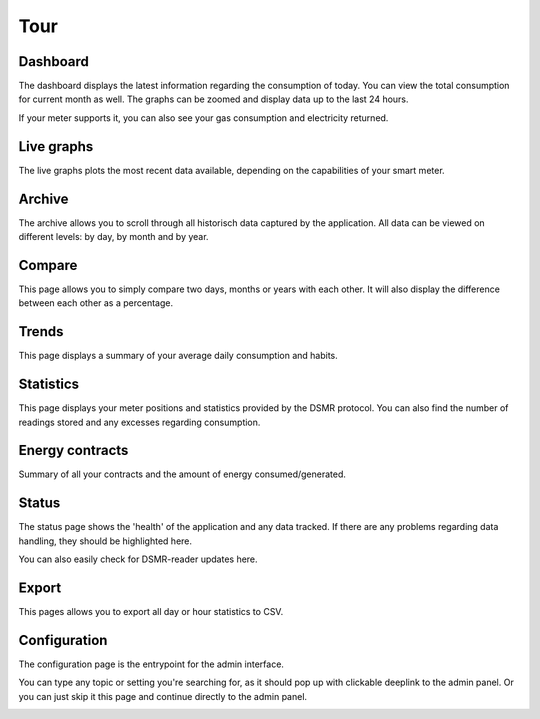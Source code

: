 Tour
====

Dashboard
---------

The dashboard displays the latest information regarding the consumption of today.
You can view the total consumption for current month as well.
The graphs can be zoomed and display data up to the last 24 hours.

If your meter supports it, you can also see your gas consumption and electricity returned.


.. image:: _static/screenshots/frontend/dashboard.png
    :target: _static/screenshots/frontend/dashboard.png
    :alt: Dashboard


Live graphs
-----------

The live graphs plots the most recent data available, depending on the capabilities of your smart meter.


.. image:: _static/screenshots/frontend/live.png
    :target: _static/screenshots/frontend/live.png
    :alt: Live graphs


Archive
-------

The archive allows you to scroll through all historisch data captured by the application.
All data can be viewed on different levels: by day, by month and by year.


.. image:: _static/screenshots/frontend/archive.png
    :target: _static/screenshots/frontend/archive.png
    :alt: Archive


Compare
-------

This page allows you to simply compare two days, months or years with each other.
It will also display the difference between each other as a percentage.

.. image:: _static/screenshots/frontend/compare.png
    :target: _static/screenshots/frontend/compare.png
    :alt: Compare


Trends
------

This page displays a summary of your average daily consumption and habits.

.. image:: _static/screenshots/frontend/trends.png
    :target: _static/screenshots/frontend/trends.png
    :alt: Trends


Statistics
----------

This page displays your meter positions and statistics provided by the DSMR protocol.
You can also find the number of readings stored and any excesses regarding consumption.

.. image:: _static/screenshots/frontend/statistics.png
    :target: _static/screenshots/frontend/statistics.png
    :alt: Statistics


Energy contracts
----------------

Summary of all your contracts and the amount of energy consumed/generated.

.. image:: _static/screenshots/frontend/energy-contracts.png
    :target: _static/screenshots/frontend/energy-contracts.png
    :alt: Energy contracts


Status
------

The status page shows the 'health' of the application and any data tracked.
If there are any problems regarding data handling, they should be highlighted here.

You can also easily check for DSMR-reader updates here.

.. image:: _static/screenshots/frontend/status.png
    :target: _static/screenshots/frontend/status.png
    :alt: Status


Export
------

This pages allows you to export all day or hour statistics to CSV.

.. image:: _static/screenshots/frontend/export.png
    :target: _static/screenshots/frontend/export.png
    :alt: Export


Configuration
-------------

The configuration page is the entrypoint for the admin interface.

You can type any topic or setting you're searching for, as it should pop up with clickable deeplink to the admin panel.
Or you can just skip it this page and continue directly to the admin panel.


.. image:: _static/screenshots/frontend/configuration.png
    :target: _static/screenshots/frontend/configuration.png
    :alt: Configuration
